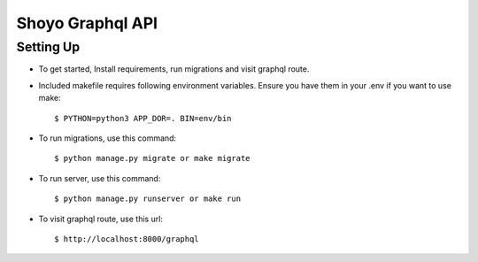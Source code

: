 Shoyo Graphql API
====================


Setting Up
^^^^^^^^^^^^^^^^^^^^^

* To get started, Install requirements, run migrations and visit graphql route.

* Included makefile requires following environment variables. Ensure you have them in your .env if you want to use make::

    $ PYTHON=python3 APP_DOR=. BIN=env/bin


* To run migrations, use this command::

    $ python manage.py migrate or make migrate

* To run server, use this command::

    $ python manage.py runserver or make run

* To visit graphql route, use this url::

    $ http://localhost:8000/graphql



